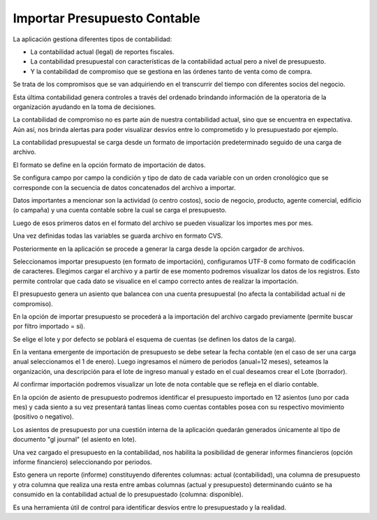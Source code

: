 ========================
**Importar Presupuesto Contable**
========================


La aplicación gestiona diferentes tipos de contabilidad:

* La contabilidad actual (legal) de reportes fiscales.
* La contabilidad presupuestal con características de la contabilidad actual pero a nivel de presupuesto.
* Y la contabilidad de compromiso que se gestiona en las órdenes tanto de venta como de compra.

Se trata de los compromisos que se van adquiriendo en el transcurrir del tiempo con diferentes socios del negocio.

Esta última contabilidad genera controles a través del ordenado brindando información de la operatoria de la organización ayudando en la toma de decisiones.

La contabilidad de compromiso no es parte aún de nuestra contabilidad actual, sino que se encuentra en expectativa. Aún así, nos brinda alertas para poder visualizar desvíos entre lo comprometido y lo presupuestado por ejemplo.

La contabilidad presupuestal se carga desde un formato de importación predeterminado seguido de una carga de archivo.

El formato se define en la opción formato de importación de datos.

Se configura campo por campo la condición y tipo de dato de cada variable con un orden cronológico que se corresponde con la secuencia de datos concatenados del archivo a importar.

Datos importantes a mencionar son la actividad (o centro costos), socio de negocio, producto, agente comercial, edificio (o campaña) y una cuenta contable sobre la cual se carga el presupuesto.

Luego de esos primeros datos en el formato del archivo se pueden visualizar los importes mes por mes.

Una vez definidas todas las variables se guarda archivo en formato CVS.

Posteriormente en la aplicación se procede a generar la carga desde la opción cargador de archivos.

Seleccionamos importar presupuesto (en formato de importación),  configuramos UTF-8 como formato de codificación de caracteres. Elegimos cargar el archivo y a partir de ese momento podremos visualizar los datos de los registros. Esto permite controlar que cada dato se visualice en el campo correcto antes de realizar la importación.

El presupuesto genera un asiento que balancea con una cuenta presupuestal (no afecta la contabilidad actual ni de compromiso).

En la opción de importar presupuesto se procederá a la importación del archivo cargado previamente (permite buscar por filtro importado = si).

Se elige el lote y por defecto se poblará el esquema de cuentas (se definen los datos de la carga).

En la ventana emergente de importación de presupuesto se debe setear la fecha contable (en el caso de ser una carga anual seleccionamos el 1 de enero). Luego ingresamos el número de periodos (anual=12 meses), seteamos la organización, una descripción para el lote de ingreso manual y estado en el cual deseamos crear el Lote (borrador).

Al confirmar importación podremos visualizar un lote de nota contable que se refleja en el diario contable.

En la opción de asiento de presupuesto podremos identificar el presupuesto importado en 12 asientos (uno por cada mes) y cada siento a su vez presentará tantas líneas como cuentas contables posea con su respectivo movimiento (positivo o negativo).

Los asientos de presupuesto por una cuestión interna de la aplicación quedarán generados únicamente al tipo de documento "gl journal" (el asiento en lote).

Una vez cargado el presupuesto en la contabilidad, nos habilita la posibilidad de generar informes financieros (opción informe financiero) seleccionando por periodos.

Esto genera un reporte (informe) constituyendo diferentes columnas: actual (contabilidad), una columna de presupuesto y otra columna que realiza una resta entre ambas columnas (actual y presupuesto) determinando cuánto se ha consumido en la contabilidad actual de lo presupuestado (columna: disponible).

Es una herramienta útil de control para identificar desvíos entre lo presupuestado y la realidad.